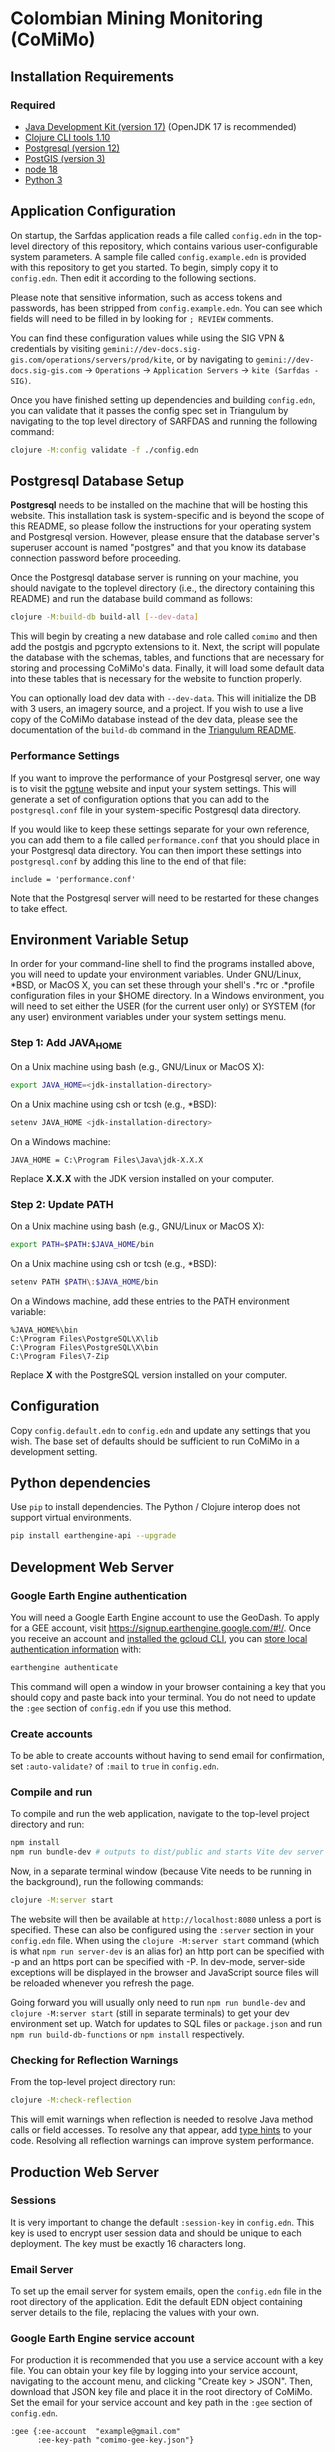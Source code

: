 * Colombian Mining Monitoring (CoMiMo)

** Installation Requirements

*** Required

- [[https://jdk.java.net][Java Development Kit (version 17)]] (OpenJDK 17 is recommended)
- [[https://clojure.org/guides/getting_started][Clojure CLI tools 1.10]]
- [[https://www.postgresql.org/download][Postgresql (version 12)]]
- [[https://postgis.net/install/][PostGIS (version 3)]]
- [[https://nodejs.org/en/][node 18]]
- [[https://www.python.org/downloads/][Python 3]]

** Application Configuration

On startup, the Sarfdas application reads a file called ~config.edn~ in the top-level directory of this repository, which contains various user-configurable system parameters. A sample file called ~config.example.edn~ is provided with this repository to get you started. To begin, simply copy it to ~config.edn~. Then edit it according to the following sections.

Please note that sensitive information, such as access tokens and passwords, has been stripped from ~config.example.edn~. You can see which fields will need to be filled in by looking for ~; REVIEW~ comments.

You can find these configuration values while using the SIG VPN & credentials by visiting ~gemini://dev-docs.sig-gis.com/operations/servers/prod/kite~, or by navigating to ~gemini://dev-docs.sig-gis.com~ -> ~Operations~ -> ~Application Servers~ -> ~kite (Sarfdas - SIG)~.

Once you have finished setting up dependencies and building ~config.edn~, you can validate that it passes the config spec set in Triangulum by navigating to the top level directory of SARFDAS and running the following command:

#+begin_src sh
clojure -M:config validate -f ./config.edn
#+end_src

** Postgresql Database Setup

*Postgresql* needs to be installed on the machine that will be hosting this website. This installation task is system-specific and is beyond the scope of this README, so please follow the instructions for your operating system and Postgresql version. However, please ensure that the database server's superuser account is named "postgres" and that you know its database connection password before proceeding.

Once the Postgresql database server is running on your machine, you should navigate to the toplevel directory (i.e., the directory containing this README) and run the database build command as follows:

#+begin_src sh
clojure -M:build-db build-all [--dev-data]
#+end_src

This will begin by creating a new database and role called ~comimo~ and then add the postgis and pgcrypto extensions to it. Next, the script will populate the database with the schemas, tables, and functions that are necessary for storing and processing CoMiMo's data. Finally, it will load some default data into these tables that is necessary for the website to function properly.

You can optionally load dev data with ~--dev-data~.  This will initialize the DB with 3 users, an imagery source, and a project. If you wish to use a live copy of the CoMiMo database instead of the dev data, please see the documentation of the ~build-db~ command in the [[https://github.com/sig-gis/triangulum#triangulumbuild-db][Triangulum README]].

*** Performance Settings

If you want to improve the performance of your Postgresql server, one way is to visit the [[https://pgtune.leopard.in.ua/][pgtune]] website and input your system settings. This will generate a set of configuration options that you can add to the ~postgresql.conf~ file in your system-specific Postgresql data directory.

If you would like to keep these settings separate for your own reference, you can add them to a file called ~performance.conf~ that you should place in your Postgresql data directory. You can then import these settings into ~postgresql.conf~ by adding this line to the end of that file:

#+begin_example
include = 'performance.conf'
#+end_example

Note that the Postgresql server will need to be restarted for these changes to take effect.

** Environment Variable Setup

In order for your command-line shell to find the programs installed above, you will need to update your environment variables. Under GNU/Linux, *BSD, or MacOS X, you can set these through your shell's .*rc or .*profile configuration files in your $HOME directory. In a Windows environment, you will need to set either the USER (for the current user only) or SYSTEM (for any user) environment variables under your system settings menu.

*** Step 1: Add JAVA_HOME

On a Unix machine using bash (e.g., GNU/Linux or MacOS X):

#+begin_src sh
export JAVA_HOME=<jdk-installation-directory>
#+end_src

On a Unix machine using csh or tcsh (e.g., *BSD):

#+begin_src sh
setenv JAVA_HOME <jdk-installation-directory>
#+end_src

On a Windows machine:

#+begin_example
JAVA_HOME = C:\Program Files\Java\jdk-X.X.X
#+end_example

Replace *X.X.X* with the JDK version installed on your computer.

*** Step 2: Update PATH

On a Unix machine using bash (e.g., GNU/Linux or MacOS X):

#+begin_src sh
export PATH=$PATH:$JAVA_HOME/bin
#+end_src

On a Unix machine using csh or tcsh (e.g., *BSD):

#+begin_src sh
setenv PATH $PATH\:$JAVA_HOME/bin
#+end_src

On a Windows machine, add these entries to the PATH environment
variable:

#+begin_example
%JAVA_HOME%\bin
C:\Program Files\PostgreSQL\X\lib
C:\Program Files\PostgreSQL\X\bin
C:\Program Files\7-Zip
#+end_example

Replace *X* with the PostgreSQL version installed on your computer.

** Configuration

Copy ~config.default.edn~ to ~config.edn~ and update any settings that you wish. The base set of defaults should be sufficient to run CoMiMo in a development setting.

** Python dependencies

Use ~pip~ to install dependencies.  The Python / Clojure interop does not support virtual environments.

#+begin_src sh
pip install earthengine-api --upgrade
#+end_src

** Development Web Server

*** Google Earth Engine authentication

You will need a Google Earth Engine account to use the GeoDash. To apply for a GEE account, visit https://signup.earthengine.google.com/#!/. Once you receive an account and [[https://cloud.google.com/sdk/docs/install][installed the gcloud CLI]], you can [[https://developers.google.com/earth-engine/guides/python_install#expandable-2][store local authentication information]] with:

#+begin_src sh
earthengine authenticate
#+end_src

This command will open a window in your browser containing a key that you should copy and paste back into your terminal. You do not need to update the ~:gee~ section of ~config.edn~ if you use this method.

*** Create accounts

To be able to create accounts without having to send email for confirmation, set ~:auto-validate?~ of ~:mail~ to ~true~ in ~config.edn~.

*** Compile and run

To compile and run the web application, navigate to the top-level project directory and run:

#+begin_src sh
npm install
npm run bundle-dev # outputs to dist/public and starts Vite dev server on http://localhost:5173
#+end_src

Now, in a separate terminal window (because Vite needs to be running in the background), run the following commands:

#+begin_src sh
clojure -M:server start
#+end_src

The website will then be available at ~http://localhost:8080~ unless a port is specified. These can also be configured using the ~:server~ section in your ~config.edn~ file. When using the ~clojure -M:server start~ command (which is what ~npm run server-dev~ is an alias for) an http port can be specified with -p and an https port can be specified with -P. In dev-mode, server-side exceptions will be displayed in the browser and JavaScript source files will be reloaded whenever you refresh the page.

Going forward you will usually only need to run ~npm run bundle-dev~ and ~clojure -M:server start~ (still in separate terminals) to get your dev environment set up.  Watch for updates to SQL files or ~package.json~ and run ~npm run build-db-functions~ or ~npm install~ respectively.

*** Checking for Reflection Warnings

From the top-level project directory run:

#+begin_src sh
clojure -M:check-reflection
#+end_src

This will emit warnings when reflection is needed to resolve Java method calls or field accesses. To resolve any that appear, add [[https://clojure.org/reference/java_interop#typehints][type hints]] to your code. Resolving all reflection warnings can improve system performance.

** Production Web Server

*** Sessions

It is very important to change the default ~:session-key~ in ~config.edn~.  This key is used to encrypt user session data and should be unique to each deployment. The key must be exactly 16 characters long.

*** Email Server

To set up the email server for system emails, open the ~config.edn~ file in the root directory of the application. Edit the default EDN object containing server details to the file, replacing the values with your own.

*** Google Earth Engine service account

For production it is recommended that you use a service account with a key file. You can obtain your key file by logging into your service account, navigating to the account menu, and clicking "Create key > JSON". Then, download that JSON key file and place it in the root directory of CoMiMo. Set the email for your service account and key path in the ~:gee~ section of ~config.edn~.

#+begin_src text
:gee {:ee-account  "example@gmail.com"
      :ee-key-path "comimo-gee-key.json"}
#+end_src

*** Google Analytics

To hook up Google Analytics to CoMiMo, simply add your Analtics ID as a string to the ~:ga-id~ field in your ~config.edn~ file.

*** Launching the Web Server

To compile and run the web application, navigate to the top-level project directory and run:

#+begin_src sh
npm install
npm run bundle-prod # outputs to dist/public
clojure -M:build-db functions -d comimo
clojure -M:server start -m [dev|prod] [-p 8080] [-P 8443] [-r]
#+end_src

The website will then be available at ~http://localhost:8080~ unless a port is specified. These can also be configured using the ~:server~ section in your ~config.edn~ file. An http port can be specified with -p and an https port can be specified with -P. In dev-mode, server-side exceptions will be displayed in the browser and Clojure source files will be reloaded whenever you refresh the page. These features are disabled in prod mode. If -m is unspecified, it will default to prod mode.

*** Running the Web Server as a System Service

View the [[https://github.com/sig-gis/triangulum#triangulumsystemd][Triangulum Systemd]] page for further instructions on enabling the app as a system service.

*** Maintaining Daily Logs

By default the server will log to standard out. If you would like to have the system log to YYYY-DD-MM.log, use the "-o path" option to specify an output path. You can either specify a path relative to the top-level directory of this repository or an absolute path on your filesystem. The logger will keep the 10 most recent logs.

*** Using the Announcement Banner

On each page load, Clojure will read the value of ~announcement.txt~. If text is found, the value will be inserted into a HTML element that displays as a red banner at the top of the page. To add a new announcement, edit ~announcement.txt~ and add a new message.  To remove the announcement, edit ~announcement.txt~ and remove all text.

** License and Distribution

Copyright © 2016-2022 Spatial Informatics Group, LLC.

CoMiMo is distributed by Spatial Informatics Group, LLC. under the terms of the Eclipse Public License version 2.0 (EPLv2). See ~LICENSE.txt~ in this directory for more information.
